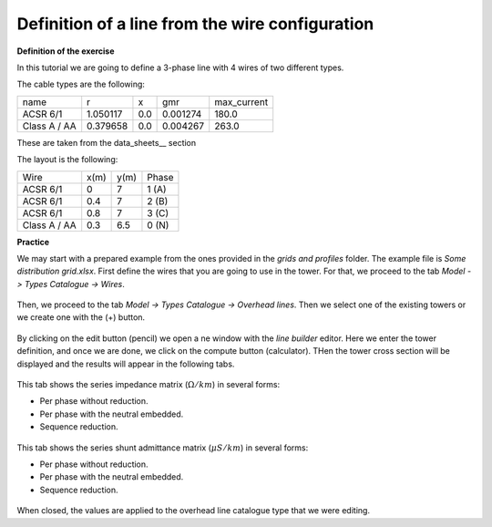 .. _line_definition_from_tower:

Definition of a line from the wire configuration
-------------------------------------------------

**Definition of the exercise**


In this tutorial we are going to define a 3-phase line with 4 wires of two different types.

The cable types are the following:

+--------------+----------+-----+----------+-------------+
| name         | r        | x   | gmr      | max_current |
+--------------+----------+-----+----------+-------------+
| ACSR 6/1     | 1.050117 | 0.0 | 0.001274 | 180.0       |
+--------------+----------+-----+----------+-------------+
| Class A / AA | 0.379658 | 0.0 | 0.004267 | 263.0       |
+--------------+----------+-----+----------+-------------+

These are taken from the data_sheets__ section

The layout is the following:

+--------------+------+------+-------+
| Wire         | x(m) | y(m) | Phase |
+--------------+------+------+-------+
| ACSR 6/1     | 0    | 7    | 1 (A) |
+--------------+------+------+-------+
| ACSR 6/1     | 0.4  | 7    | 2 (B) |
+--------------+------+------+-------+
| ACSR 6/1     | 0.8  | 7    | 3 (C) |
+--------------+------+------+-------+
| Class A / AA | 0.3  | 6.5  | 0 (N) |
+--------------+------+------+-------+

**Practice**


We may start with a prepared example from the ones provided in the `grids and profiles` folder.
The example file is `Some distribution grid.xlsx`. First define the wires that you are going to use in the tower.
For that, we proceed to the tab `Model -> Types Catalogue -> Wires`.


.. figure:: ../figures/tutorials/tower/wires.png
    :scale: 70 %

Then, we proceed to the tab `Model -> Types Catalogue -> Overhead lines`. Then we select
one of the existing towers or we create one with the (+) button.

.. figure:: ../figures/tutorials/tower/tower.png
    :scale: 70 %

By clicking on the edit button (pencil) we open a ne window with the `line builder` editor. Here we enter the tower
definition, and once we are done, we click on the compute button (calculator). THen the tower cross section will
be displayed and the results will appear in the following tabs.

.. figure:: ../figures/tutorials/tower/editor1.png
    :scale: 70 %

This tab shows the series impedance matrix (:math:`\Omega / km`) in several forms:

- Per phase without reduction.
- Per phase with the neutral embedded.
- Sequence reduction.

.. figure:: ../figures/tutorials/tower/editorZ.png
    :scale: 70 %

This tab shows the series shunt admittance matrix (:math:`\mu S / km`) in several forms:

- Per phase without reduction.
- Per phase with the neutral embedded.
- Sequence reduction.

.. figure:: ../figures/tutorials/tower/editorY.png
    :scale: 70 %

When closed, the values are applied to the overhead line catalogue type that we were editing.
